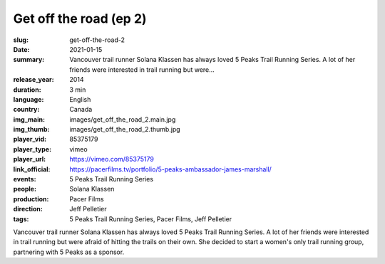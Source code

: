 Get off the road (ep 2)
#######################

:slug: get-off-the-road-2
:date: 2021-01-15
:summary: Vancouver trail runner Solana Klassen has always loved 5 Peaks Trail Running Series. A lot of her friends were interested in trail running but were...
:release_year: 2014
:duration: 3 min
:language: English
:country: Canada
:img_main: images/get_off_the_road_2.main.jpg
:img_thumb: images/get_off_the_road_2.thumb.jpg
:player_vid: 85375179
:player_type: vimeo
:player_url: https://vimeo.com/85375179
:link_official: https://pacerfilms.tv/portfolio/5-peaks-ambassador-james-marshall/
:events: 5 Peaks Trail Running Series
:people: Solana Klassen
:production: Pacer Films
:direction: Jeff Pelletier
:tags: 5 Peaks Trail Running Series, Pacer Films, Jeff Pelletier

Vancouver trail runner Solana Klassen has always loved 5 Peaks Trail Running Series. A lot of her friends were interested in trail running but were afraid of hitting the trails on their own. She decided to start a women's only trail running group, partnering with 5 Peaks as a sponsor.
